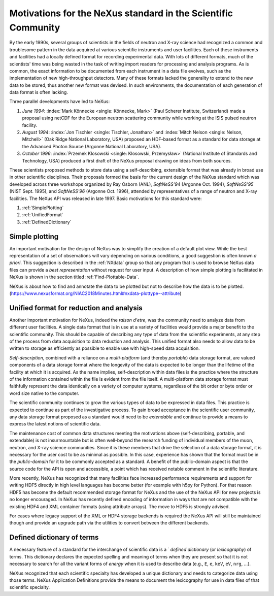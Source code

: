 .. _MotivationsForNeXus:

==============================================================
Motivations for the NeXus standard in the Scientific Community
==============================================================

.. index::
   ! motivation
   single: why NeXus?
   see: why NeXus?; motivation
   seealso: motivation; plotting
   seealso: motivation; exchange format
   seealso: motivation; format unification
   seealso: motivation; dictionary of terms

..  Today:
    * Lots of different data formats
    * Time wasted converting data
    * Old formats no longer capable of delivering for new high throughput detectors
    * Difficult to add additional data
    * Often, for DA multiple different files needed
    * Badly documented formats
    Tomorrow, with NeXus:
    * Single, efficient, platform independent data format
    * All information in one file
    * Self-describing
    * Extendable

By the early 1990s, several groups of scientists in the fields of neutron and
X-ray science had recognized a common and troublesome pattern in the data acquired
at various scientific instruments and user facilities.  Each of these instruments
and facilities had a locally defined format for recording experimental data.
With lots of different formats, much of the scientists' time was being wasted in
the task of writing import readers for processing and analysis programs.
As is common, the exact information to be documented from each instrument in a
data file evolves, such as the implementation of new high-throughput detectors.
Many of these formats lacked the generality to extend to the
new data to be stored, thus another new format was devised.  In such environments,
the documentation of each generation of data format is often lacking.

Three parallel developments have led to NeXus:

#. *June 1994*:
   :index:`Mark Könnecke <single: Könnecke, Mark>` (Paul Scherer Institute, Switzerland) made a
   proposal using netCDF for the European neutron scattering
   community while working at the ISIS pulsed neutron facility.

#. *August 1994*:
   :index:`Jon Tischler <single: Tischler, Jonathan>` and
   :index:`Mitch Nelson <single: Nelson, Mitchell>` (Oak Ridge National Laboratory, USA)
   proposed an HDF-based format as a standard for data storage at the
   Advanced Photon Source (Argonne National Laboratory, USA).

#. *October 1996*:
   :index:`Przemek Klosowski <single: Klosowski, Przemysław>`
   (National Institute of Standards and Technology, USA)
   produced a first draft of the NeXus proposal drawing on ideas
   from both sources.

These scientists proposed methods to store data using
a self-describing, extensible format that was already in broad use
in other scientific disciplines.
Their proposals formed the basis for the current design of the NeXus
standard which was developed across three workshops organized by Ray Osborn (ANL),
*SoftNeSS'94* (Argonne Oct. 1994),
*SoftNeSS'95* (NIST Sept. 1995),
and *SoftNeSS'96* (Argonne Oct. 1996),
attended by representatives
of a range of neutron and X-ray facilities.
The NeXus API was released in late 1997.
Basic motivations for this standard were:

#. :ref:`SimplePlotting`

#. :ref:`UnifiedFormat`

#. :ref:`DefinedDictionary`

.. _SimplePlotting:

Simple plotting
###############

.. index:: plotting

An important motivation for the design of NeXus was to simplify the creation
of a default plot view.
While the best representation of a set of observations will vary
depending on various conditions, a good suggestion is often known *a
priori*. This suggestion is described in the :ref:`NXdata`
group so that any program that is used to browse NeXus data files can provide a
*best representation* without request for user input.
A description of how simple plotting is facilitated in NeXus is
shown in the section titled :ref:`Find-Plottable-Data`.

NeXus is about how to find and annotate the data to be plotted 
but not to describe how the data is to be plotted.
(https://www.nexusformat.org/NIAC2018Minutes.html#nxdata-plottype--attribute)


.. _UnifiedFormat:

Unified format for reduction and analysis
#########################################

.. index:: format unification

Another important motivation for NeXus, indeed the *raison
d'etre*, was the community need to analyze data from different user
facilities. A single data format that is in use at a variety of facilities
would provide a major benefit to the scientific community. 
This  should
be capable of describing any type of data from the scientific experiments,
at any step of the process from data acquisition to data reduction and analysis.
This unified format also needs to allow data to be written to storage
as efficiently as possible to enable use with high-speed data acquisition.

..  hit these points: Portable, self describing, extendable, public domain

*Self-description*, combined with a reliance on a
*multi-platform* (and thereby *portable*) data
storage format, are valued components of a data storage format where the longevity of
the data is expected to be longer than the lifetime of the facility at which it is
acquired. As the name implies, self-description within data files is the practice where
the structure of the information contained within the file is evident from the file
itself. A multi-platform data storage format must faithfully represent the data
identically on a variety of computer systems, regardless of the bit order or byte order
or word size native to the computer.

The scientific community continues to grow the various types of data to be expressed
in data files. This practice is expected to continue as part of the investigative
process. To gain broad acceptance in the scientific user community, any data storage
format proposed as a standard would need to be
*extendable* and continue to provide a means to express the
latest notions of scientific data.

The maintenance cost of common data structures meeting the motivations above
(self-describing, portable, and extendable) is not insurmountable but is often
well-beyond the research funding of individual members of the muon, neutron, and X-ray
science communities. Since it is these members that drive the selection of a data
storage format, it is necessary for the user cost to be as minimal as possible. In this
case, experience has shown that the format must be in the
*public-domain* for it to be commonly accepted as a standard. A
benefit of the public-domain aspect is that the source code for the API is open and
accessible, a point which has received notable comment in the scientific literature.

..  PRJ: For example, there was a letter to the editor of J Appl Cryst
    in the late 1970s complaining about the increasingly-common practice
    of withholding the source code.  If we find the reference, we should cite it here.

More recently, NeXus has recognized that many facilities face
increased performance requirements and support for writing HDF5 directly in high level 
languages has become better (for example with h5py for Python). For that reason 
HDF5 has become the default recommended storage format for NeXus and the use of the 
NeXus API for new projects is no longer encouraged.
In NeXus has recently defined encoding of information in ways that are not 
compatible with the existing HDF4 and XML container formats (using attribute 
arrays). The move to HDF5 is strongly advised.

For cases where legacy support of the XML or HDF4 storage backends is required
the NeXus API will still be maintained though and provide an upgrade path via the 
utilities to convert between the different backends. 

.. _DefinedDictionary:

Defined dictionary of terms
###########################

.. index:: dictionary of terms, lexicography

A necessary feature of a standard for the interchange of scientific data is 
a ` *defined dictionary* (or *lexicography*) of
terms. This dictionary declares the expected spelling and meaning of terms when they are
present so that it is not necessary to search for all the variant forms of
*energy* when it is used to describe data (e.g., ``E``, ``e``, ``keV``, ``eV``, ``nrg``, ...).

NeXus recognized that each scientific specialty has developed a unique dictionary and
needs to categorize data using those terms.  NeXus Application Definitions provide
the means to document the lexicography for use in data files of that scientific
specialty.

